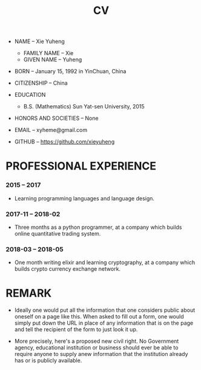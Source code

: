 #+html_head: <link rel="stylesheet" href="css/org-page.css"/>
#+title: CV

- NAME -- Xie Yuheng
  - FAMILY NAME -- Xie
  - GIVEN NAME -- Yuheng

- BORN -- January 15, 1992 in YinChuan, China

- CITIZENSHIP -- China

- EDUCATION
  - B.S. (Mathematics) Sun Yat-sen University, 2015

- HONORS AND SOCIETIES -- None

- EMAIL -- xyheme@gmail.com

- GITHUB -- https://github.com/xieyuheng

* PROFESSIONAL EXPERIENCE

*** 2015 -- 2017

    - Learning programming languages and language design.

*** 2017-11 -- 2018-02

    - Three months as a python programmer,
      at a company which builds online quantitative trading system.

*** 2018-03 -- 2018-05

    - One month writing elixir and learning cryptography,
      at a company which builds crypto currency exchange network.

* REMARK

  - Ideally one would put all the information
    that one considers public about oneself on a page like this.
    When asked to fill out a form,
    one would simply put down the URL
    in place of any information that is on the page
    and tell the recipient of the form to just look it up.

  - More precisely, here's a proposed new civil right.
    No Government agency, educational institution or business
    should ever be able to require anyone to supply anew information
    that the institution already has or is publicly available.
